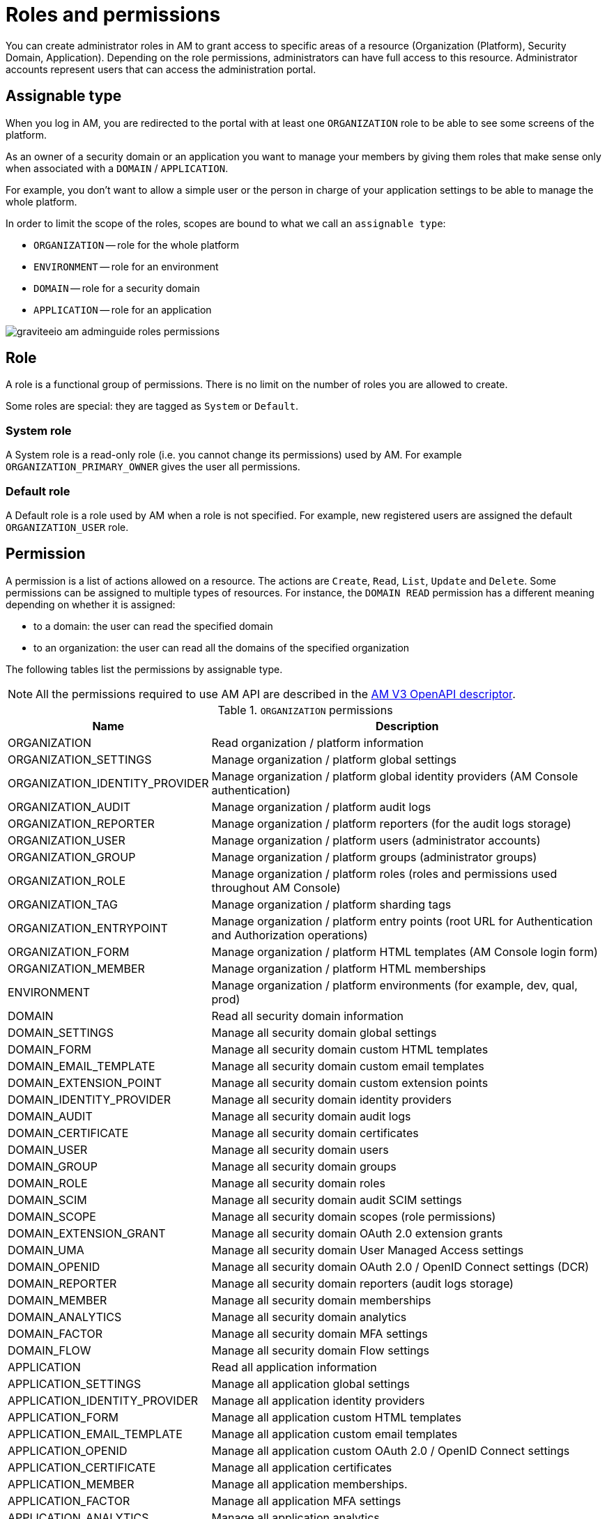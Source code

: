= Roles and permissions

You can create administrator roles in AM to grant access to specific areas of a resource (Organization (Platform), Security Domain, Application).
Depending on the role permissions, administrators can have full access to this resource. Administrator accounts represent users that can access the administration portal.

== Assignable type

When you log in AM, you are redirected to the portal with at least one `ORGANIZATION` role to be able to see some screens of the platform.

As an owner of a security domain or an application you want to manage your members by giving them roles that make sense only when associated with a `DOMAIN` / `APPLICATION`.

For example, you don't want to allow a simple user or the person in charge of your application settings to be able to manage the whole platform.

In order to limit the scope of the roles, scopes are bound to what we call an `assignable type`:

- `ORGANIZATION` -- role for the whole platform
- `ENVIRONMENT` -- role for an environment
- `DOMAIN` -- role for a security domain
- `APPLICATION` -- role for an application

image::am/current/graviteeio-am-adminguide-roles-permissions.png[]

== Role
A role is a functional group of permissions.
There is no limit on the number of roles you are allowed to create.

Some roles are special: they are tagged as `System` or `Default`.

=== System role
A System role is a read-only role (i.e. you cannot change its permissions) used by AM. For example `ORGANIZATION_PRIMARY_OWNER` gives the user all permissions.

=== Default role
A Default role is a role used by AM when a role is not specified.
For example, new registered users are assigned the default `ORGANIZATION_USER` role.

== Permission
A permission is a list of actions allowed on a resource. The actions are `Create`, `Read`, `List`, `Update` and `Delete`.
Some permissions can be assigned to multiple types of resources. For instance, the `DOMAIN READ` permission has a different meaning depending on whether it is assigned:

- to a domain: the user can read the specified domain
- to an organization: the user can read all the domains of the specified organization

The following tables list the permissions by assignable type.

NOTE: All the permissions required to use AM API are described in the link:/am/current/management-api/index.html[AM V3 OpenAPI descriptor^].

.`ORGANIZATION` permissions
[cols="1,3"]
|===
|Name |Description

| ORGANIZATION
| Read organization / platform information

| ORGANIZATION_SETTINGS
| Manage organization / platform global settings

| ORGANIZATION_IDENTITY_PROVIDER
| Manage organization / platform global identity providers (AM Console authentication)

| ORGANIZATION_AUDIT
| Manage organization / platform audit logs

| ORGANIZATION_REPORTER
| Manage organization / platform reporters (for the audit logs storage)

| ORGANIZATION_USER
| Manage organization / platform users (administrator accounts)

| ORGANIZATION_GROUP
| Manage organization / platform groups (administrator groups)

| ORGANIZATION_ROLE
| Manage organization / platform roles (roles and permissions used throughout AM Console)

| ORGANIZATION_TAG
| Manage organization / platform sharding tags

| ORGANIZATION_ENTRYPOINT
| Manage organization / platform entry points (root URL for Authentication and Authorization operations)

| ORGANIZATION_FORM
| Manage organization / platform HTML templates (AM Console login form)

| ORGANIZATION_MEMBER
| Manage organization / platform HTML memberships

| ENVIRONMENT
| Manage organization / platform environments (for example, dev, qual, prod)

| DOMAIN
| Read all security domain information

| DOMAIN_SETTINGS
| Manage all security domain global settings

| DOMAIN_FORM
| Manage all security domain custom HTML templates

| DOMAIN_EMAIL_TEMPLATE
| Manage all security domain custom email templates

| DOMAIN_EXTENSION_POINT
| Manage all security domain custom extension points

| DOMAIN_IDENTITY_PROVIDER
| Manage all security domain identity providers

| DOMAIN_AUDIT
| Manage all security domain audit logs

| DOMAIN_CERTIFICATE
| Manage all security domain certificates

| DOMAIN_USER
| Manage all security domain users

| DOMAIN_GROUP
| Manage all security domain groups

| DOMAIN_ROLE
| Manage all security domain roles

| DOMAIN_SCIM
| Manage all security domain audit SCIM settings

| DOMAIN_SCOPE
| Manage all security domain scopes (role permissions)

| DOMAIN_EXTENSION_GRANT
| Manage all security domain OAuth 2.0 extension grants

| DOMAIN_UMA
| Manage all security domain User Managed Access settings

| DOMAIN_OPENID
| Manage all security domain OAuth 2.0 / OpenID Connect settings (DCR)

| DOMAIN_REPORTER
| Manage all security domain reporters (audit logs storage)

| DOMAIN_MEMBER
| Manage all security domain memberships

| DOMAIN_ANALYTICS
| Manage all security domain analytics

| DOMAIN_FACTOR
| Manage all security domain MFA settings

| DOMAIN_FLOW
| Manage all security domain Flow settings

| APPLICATION
| Read all application information

| APPLICATION_SETTINGS
| Manage all application global settings

| APPLICATION_IDENTITY_PROVIDER
| Manage all application identity providers

| APPLICATION_FORM
| Manage all application custom HTML templates

| APPLICATION_EMAIL_TEMPLATE
| Manage all application custom email templates

| APPLICATION_OPENID
| Manage all application custom OAuth 2.0 / OpenID Connect settings

| APPLICATION_CERTIFICATE
| Manage all application certificates

| APPLICATION_MEMBER
| Manage all application memberships.

| APPLICATION_FACTOR
| Manage all application MFA settings

| APPLICATION_ANALYTICS
| Manage all application analytics

| APPLICATION_FLOW
| Manage all application Flow settings

|===

.`ENVIRONMENT` permissions
[cols="1,3"]
|===
|Name |Description

| ENVIRONMENT
| Manage organization / platform environments (for example, dev, qual, prod)

| DOMAIN
| Read all security domain information

| DOMAIN_SETTINGS
| Manage all security domain global settings

| DOMAIN_FORM
| Manage all security domain custom HTML templates

| DOMAIN_EMAIL_TEMPLATE
| Manage all security domain custom email templates

| DOMAIN_EXTENSION_POINT
| Manage all security domain custom extension points

| DOMAIN_IDENTITY_PROVIDER
| Manage all security domain identity providers

| DOMAIN_AUDIT
| Manage all security domain audit logs

| DOMAIN_CERTIFICATE
| Manage all security domain certificates

| DOMAIN_USER
| Manage all security domain users

| DOMAIN_GROUP
| Manage all security domain groups

| DOMAIN_ROLE
| Manage all security domain roles

| DOMAIN_SCIM
| Manage all security domain audit SCIM settings

| DOMAIN_SCOPE
| Manage all security domain scopes (role permissions)

| DOMAIN_EXTENSION_GRANT
| Manage all security domain OAuth 2.0 extension grants

| DOMAIN_UMA
| Manage all security domain User Managed Access settings

| DOMAIN_OPENID
| Manage all security domain OAuth 2.0 / OpenID Connect settings (DCR)

| DOMAIN_REPORTER
| Manage all security domain reporters (audit logs storage)

| DOMAIN_MEMBER
| Manage all security domain memberships

| DOMAIN_ANALYTICS
| Manage all security domain analytics

| DOMAIN_FACTOR
| Manage all security domain MFA settings

| DOMAIN_FLOW
| Manage all security domain Flow settings

| APPLICATION
| Read all application information

| APPLICATION_SETTINGS
| Manage all application global settings

| APPLICATION_IDENTITY_PROVIDER
| Manage all application identity providers

| APPLICATION_FORM
| Manage all application custom HTML templates

| APPLICATION_EMAIL_TEMPLATE
| Manage all application custom email templates

| APPLICATION_OPENID
| Manage all application custom OAuth 2.0 / OpenID Connect settings

| APPLICATION_CERTIFICATE
| Manage all application certificates

| APPLICATION_MEMBER
| Manage all application memberships.

| APPLICATION_FACTOR
| Manage all application MFA settings

| APPLICATION_ANALYTICS
| Manage all application analytics

| APPLICATION_FLOW
| Manage all application Flow settings

|===

.`DOMAIN` permissions
[cols="1,3"]
|===
|Name |Description

| DOMAIN
| Read the security domain information

| DOMAIN_SETTINGS
| Manage the security domain global settings

| DOMAIN_FORM
| Manage the security domain custom HTML templates

| DOMAIN_EMAIL_TEMPLATE
| Manage the security domain custom email templates

| DOMAIN_EXTENSION_POINT
| Manage the security domain custom extension points

| DOMAIN_IDENTITY_PROVIDER
| Manage the security domain identity providers

| DOMAIN_AUDIT
| Manage the security domain audit logs

| DOMAIN_CERTIFICATE
| Manage the security domain certificates

| DOMAIN_USER
| Manage the security domain users

| DOMAIN_GROUP
| Manage the security domain groups

| DOMAIN_ROLE
| Manage the security domain roles

| DOMAIN_SCIM
| Manage the security domain audit SCIM settings

| DOMAIN_SCOPE
| Manage the security domain scopes (role permissions)

| DOMAIN_EXTENSION_GRANT
| Manage the security domain OAuth 2.0 extension grants

| DOMAIN_OPENID
| Manage the security domain OAuth 2.0 / OpenID Connect settings (DCR)

| DOMAIN_UMA
| Manage the security domain User Managed Access settings

| DOMAIN_REPORTER
| Manage the security domain reporters (audit logs storage)

| DOMAIN_MEMBER
| Manage the security domain memberships

| DOMAIN_ANALYTICS
| Manage the security domain analytics

| DOMAIN_FACTOR
| Manage the security domain MFA settings

| DOMAIN_FLOW
| Manage the security domain Flow settings

| APPLICATION
| Read the security domain application information

| APPLICATION_SETTINGS
| Manage the security domain application global settings

| APPLICATION_IDENTITY_PROVIDER
| Manage the security domain application identity providers

| APPLICATION_FORM
| Manage the security domain application custom HTML templates

| APPLICATION_EMAIL_TEMPLATE
| Manage the security domain application custom email templates

| APPLICATION_OPENID
| Manage the security domain application custom OAuth 2.0 / OpenID Connect settings

| APPLICATION_CERTIFICATE
| Manage the security domain application certificates

| APPLICATION_MEMBER
| Manage the security domain application memberships

| APPLICATION_FACTOR
| Manage the security domain application MFA settings

| APPLICATION_ANALYTICS
| Manage the security domain application analytics settings

| APPLICATION_FLOW
| Manage the security domain application flow settings

|===

.`APPLICATION` permissions
[cols="1,3"]
|===
|Name |Description

| APPLICATION
| Read the security domain application information

| APPLICATION_SETTINGS
| Manage the security domain application global settings

| APPLICATION_IDENTITY_PROVIDER
| Manage the security domain application identity providers

| APPLICATION_FORM
| Manage the security domain application custom HTML templates

| APPLICATION_EMAIL_TEMPLATE
| Manage the security domain application custom email templates

| APPLICATION_OPENID
| Manage the security domain application custom OAuth 2.0 / OpenID Connect settings

| APPLICATION_CERTIFICATE
| Manage the security domain application certificates

| APPLICATION_MEMBER
| Manage the security domain application memberships

| APPLICATION_FACTOR
| Manage the security domain application MFA settings

| APPLICATION_ANALYTICS
| Manage the security domain application analytics settings

| APPLICATION_FLOW
| Manage the security domain application flow settings

|===

== Manage roles

To manage roles and permissions:

. In AM Console, from the user menu at the top right, select *Global settings*.
. Click *Settings > Roles*, then create a role as described in the examples below.

=== Create the `REVIEWER_APPLICATION` role
Let's imagine we want to create a reviewer role, which allows a user to check if your application configuration is valid.

. Click the plus icon image:icons\plus-icon.png[role="icon"] and enter the following values:

- Assignable type : `APPLICATION`
- Name : `REVIEWER_APPLICATION`
- Description : `Read-only role`
+
image::am/current/adminguide-new-role.png[]

. Click *CREATE*.

=== Configure the `REVIEWER_APPLICATION` role
You must give `READ` permissions to all sections of your application.
This allows the user to see the whole configuration of your application.

Click *SAVE* to store the changes.

.Configure
image::am/current/adminguide-role-configure.png[]

=== Result

Go to your application *Administrative roles* settings section and add a new member with the `REVIEWER_APPLICATION` role. The user `Reviewer User` now has read access to your application.

image::am/current/adminguide-role-member.png[]
